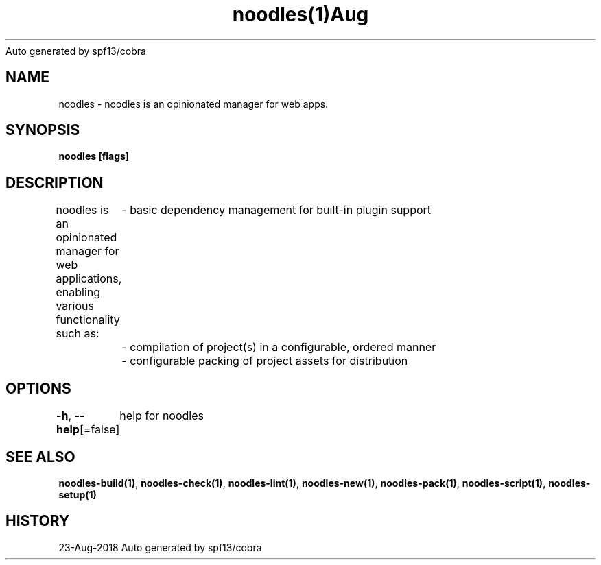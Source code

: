 .nh
.TH noodles(1)Aug 2018
Auto generated by spf13/cobra

.SH NAME
.PP
noodles \- noodles is an opinionated manager for web apps.


.SH SYNOPSIS
.PP
\fBnoodles [flags]\fP


.SH DESCRIPTION
.PP
noodles is an opinionated manager for web applications, enabling various functionality such as:
	\- basic dependency management for built\-in plugin support
	\- compilation of project(s) in a configurable, ordered manner
	\- configurable packing of project assets for distribution


.SH OPTIONS
.PP
\fB\-h\fP, \fB\-\-help\fP[=false]
	help for noodles


.SH SEE ALSO
.PP
\fBnoodles\-build(1)\fP, \fBnoodles\-check(1)\fP, \fBnoodles\-lint(1)\fP, \fBnoodles\-new(1)\fP, \fBnoodles\-pack(1)\fP, \fBnoodles\-script(1)\fP, \fBnoodles\-setup(1)\fP


.SH HISTORY
.PP
23\-Aug\-2018 Auto generated by spf13/cobra
